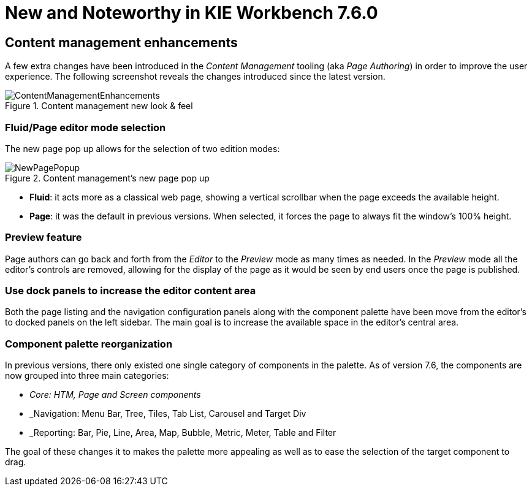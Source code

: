 [[_wb.releasenotesworkbench.7.6.0.final]]
= New and Noteworthy in KIE Workbench 7.6.0

== Content management enhancements

A few extra changes have been introduced in the _Content Management_ tooling (aka _Page Authoring_) in order to
improve the user experience. The following screenshot reveals the changes introduced since the latest version.

.Content management new look & feel
image::Workbench/ReleaseNotes/ContentManagement/ContentManagementEnhancements.png[align="center"]

=== Fluid/Page editor mode selection

The new page pop up allows for the selection of two edition modes:

.Content management's new page pop up
image::Workbench/ReleaseNotes/ContentManagement/NewPagePopup.png[align="center"]

* **Fluid**: it acts more as a classical web page, showing a vertical scrollbar when the page exceeds the available height.

* **Page**: it was the default in previous versions. When selected, it forces the page to always fit the window's 100% height.

=== Preview feature

Page authors can go back and forth from the _Editor_ to the _Preview_ mode as many times as needed. In the _Preview_ mode
all the editor's controls are removed, allowing for the display of the page as it would be seen by end
users once the page is published.

=== Use dock panels to increase the editor content area

Both the page listing and the navigation configuration panels along with the component palette have been move from the
editor's to docked panels on the left sidebar. The main goal is to increase the available space in the editor's central
area.

=== Component palette reorganization

In previous versions, there only existed one single category of components in the palette. As of
version 7.6, the components are now grouped into three main categories:

* _Core: HTM, Page and Screen components_
* _Navigation: Menu Bar, Tree, Tiles, Tab List, Carousel and Target Div
* _Reporting: Bar, Pie, Line, Area, Map, Bubble, Metric, Meter, Table and Filter

The goal of these changes it to makes the palette more appealing as well as to ease the selection of the target component to
drag.



